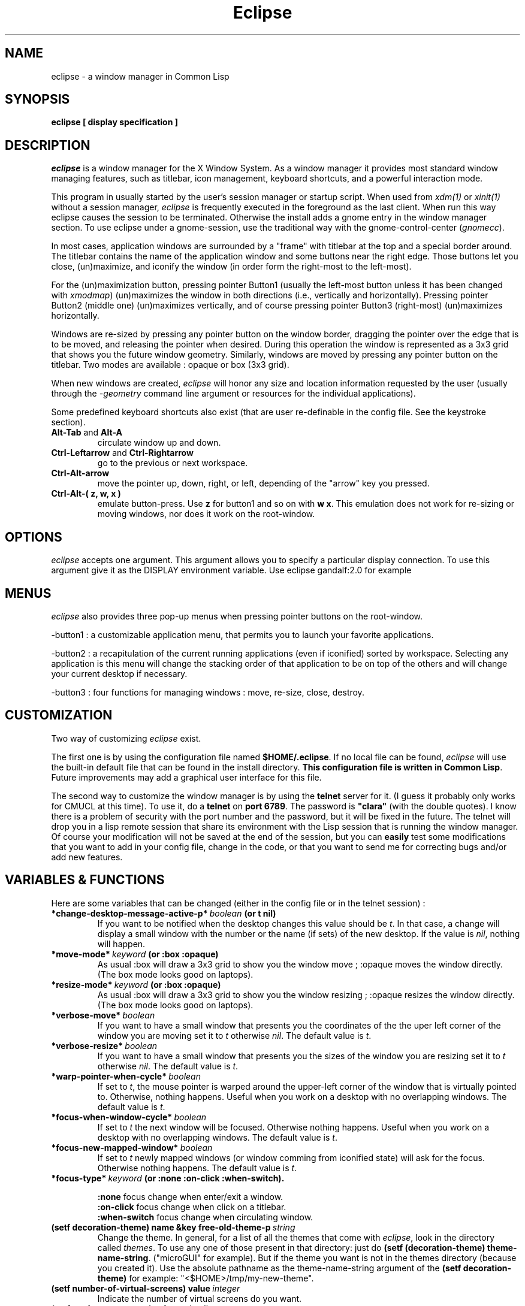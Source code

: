 .TH Eclipse 1 "(c) 2001 Iban HATCHONDO"
.\"$Id: eclipse.1,v 1.4 2002/11/07 14:54:27 hatchond Exp $

.SH NAME
eclipse - a window manager in Common Lisp


.SH SYNOPSIS
.B eclipse [ display specification ]


.SH DESCRIPTION
\fIeclipse\fP is a window manager for the X Window System. As a
window manager it provides most standard window managing features,
such as titlebar, icon management, keyboard shortcuts, and a powerful
interaction mode.

This program in usually started by the user's session manager or
startup script. When used from \fIxdm(1)\fP or \fIxinit(1)\fP without
a session manager, \fIeclipse\fP is frequently executed in the
foreground as the last client. When run this way eclipse causes the
session to be terminated. Otherwise the install adds a gnome entry in
the window manager section. To use eclipse under a gnome-session, use
the traditional way with the gnome-control-center (\fIgnomecc\fP).

In most cases, application windows are surrounded by a "frame" with
titlebar at the top and a special border around. The titlebar contains
the name of the application window and some buttons near the right
edge. Those buttons let you close, (un)maximize, and iconify the
window (in order form the right-most to the left-most). 

For the (un)maximization button, pressing pointer Button1 (usually the
left-most button unless it has been changed with \fIxmodmap\fP)
(un)maximizes the window in both directions (i.e., vertically and
horizontally). Pressing pointer Button2 (middle one) (un)maximizes
vertically, and of course pressing pointer Button3 (right-most)
(un)maximizes horizontally.

Windows are re-sized by pressing any pointer button on the window
border, dragging the pointer over the edge that is to be moved, and
releasing the pointer when desired. During this operation the window
is represented as a 3x3 grid that shows you the future window
geometry.
Similarly, windows are moved by pressing any pointer button on the
titlebar. Two modes are available : opaque or box (3x3 grid).

When new windows are created, \fIeclipse\fP will honor any size and
location information requested by the user (usually through the
\fI-geometry\fP command line argument or resources for the individual
applications). 

Some predefined keyboard shortcuts also exist (that are user
re-definable in the config file. See the keystroke section).

.TP
.B\-Alt-Tab\fP and \fBAlt-A\fP 
circulate window up and down.
.TP
.B\-Ctrl-Leftarrow\fP and \fBCtrl-Rightarrow\fP 
go to the previous or next workspace.
.TP
.B\-Ctrl-Alt-arrow\ 
move the pointer up, down, right, or left, depending of the "arrow"
key you pressed.
.TP
.B\-Ctrl-Alt-( z, w, x )\ 
emulate button-press. Use \fBz\fP for button1 and so on with \fBw\fP
\fBx\fP. This emulation does not work for re-sizing or moving windows,
nor does it work on the root-window.


.SH OPTIONS
\fIeclipse\fP accepts one argument. This argument allows you to
specify a particular display connection. To use this argument give it
as the DISPLAY environment variable. Use eclipse gandalf:2.0 for example


.SH MENUS
\fIeclipse\fP also provides three pop-up menus when pressing pointer
buttons on the root-window.

\-button1\ : a customizable application menu, that permits you to
launch your favorite applications.

\-button2\ : a recapitulation of the current running applications
(even if iconified) sorted by workspace. Selecting any application is
this menu will change the stacking order of that application to be on
top of the others and will change your current desktop if necessary. 

\-button3\ : four functions for managing windows : move, re-size, close,
destroy.


.SH CUSTOMIZATION
Two way of customizing \fIeclipse\fP exist.

The first one is by using the configuration file named
\fB$HOME/.eclipse\fP. If no local file can be found, \fIeclipse\fP will
use the built-in default file that can be found in the install
directory. \fBThis configuration file is written in Common
Lisp\fP. Future improvements may add a graphical user interface for
this file.

The second way to customize the window manager is by using the
\fBtelnet\fP server for it. (I guess it probably only works for CMUCL
at this time). To use it, do a \fBtelnet\fP on \fBport 6789\fP. The
password is \fB"clara"\fP (with the double quotes). I know there is a
problem of security with the port number and the password, but it will
be fixed in the future. 
The telnet will drop you in a lisp remote session that share its
environment with the Lisp session that is running the window
manager. Of course your modification will not be saved at the end of
the session, but you can \fBeasily\fP test some modifications that you
want to add in your config file, change in the code, or that you want
to send me for correcting bugs and/or add new features.

.SH VARIABLES & FUNCTIONS
Here are some variables that can be changed (either in the config file
or in the telnet session) :

.TP
.B\-*change-desktop-message-active-p*\ \fIboolean\fP (or t nil) 
If you want to be notified when the desktop changes this value should
be \fIt\fP. In that case, a change will display a small window with
the number or the name (if sets)  of the new desktop. If the value is
\fInil\fP, nothing will happen.
.TP
.B\-*move-mode*\ \fIkeyword\fP (or \fB:box :opaque\fP) 
As usual :box will draw a 3x3 grid to show you the window move ;
:opaque moves the window directly. (The box mode looks good on
laptops).
.TP
.B\-*resize-mode*\ \fIkeyword\fP (or \fB:box :opaque\fP) 
As usual :box will draw a 3x3 grid to show you the window resizing ;
:opaque resizes the window directly. (The box mode looks good on
laptops).
.TP
.B\-*verbose-move*\ \fIboolean\fP
If you want to have a small window that presents you the coordinates
of the the uper left corner of the window you are moving set it to
\fIt\fP otherwise \fInil\fP. The default value is \fIt\fP.
.TP
.B\-*verbose-resize*\ \fIboolean\fP
If you want to have a small window that presents you the sizes
of the window you are resizing set it to \fIt\fP otherwise
\fInil\fP. The default value is \fIt\fP.
.TP
.B\-*warp-pointer-when-cycle*\ \fIboolean\fP
If set to \fIt\fP, the mouse pointer is warped around the upper-left
corner of the window that is virtually pointed to.  Otherwise, nothing 
happens. Useful when you work on a desktop with no overlapping
windows. The default value is \fIt\fP. 
.TP
.B\-*focus-when-window-cycle*\ \fIboolean\fP
If set to \fIt\fP the next window will be focused. Otherwise nothing 
happens. Useful when you work on a desktop with no overlapping
windows. The default value is \fIt\fP. 
.TP
.B\-*focus-new-mapped-window*\ \fIboolean\fP
If set to \fIt\fP newly mapped windows (or window comming from
iconified state) will ask for the focus. Otherwise nothing
happens. The default value is \fIt\fP.
.TP
.B\-*focus-type*\ \fIkeyword\fP (or \fB:none :on-click :when-switch\fP).

 \fB:none\fP focus change when enter/exit a window.
 \fB:on-click\fP focus change when click on a titlebar.
 \fB:when-switch\fP focus change when circulating window.

.TP
.B\-(setf decoration-theme) name &key free-old-theme-p\ \fIstring\fP
Change the theme. In general, for a list of all the themes that come
with \fIeclipse\fP, look in the directory called \fIthemes\fP. To use
any one of those present in that directory: just do \fB(setf
(decoration-theme) theme-name-string\fP. ("microGUI" for example).
But if the theme you want is not in the themes directory (because you
created it). Use the absolute pathname as the theme-name-string
argument of the \fB(setf decoration-theme)\fP for example:
"<$HOME>/tmp/my-new-theme".
.TP
.B\-(setf number-of-virtual-screens) value\ \fIinteger\fP 
Indicate the number of virtual screens do you want.
.TP
.B\-(setf workspace-names) value\ \fIstring list\fP
To set the names of your workspaces. The length of the list of strings 
is suposed to be equal to the number of virtual screens.
.TP
.B\-(setf font-name) font-name-string\ \fIstring\fP
Sets the font used in title bar to display the application title.

.SH THEMES
The image file format is \fBpnm P6\fP.
Here is a a decomposition of \fIeclipse\fP decorations :

       ________________________________
      |TL|MB         TOP       I M C|TR|
      |__|__________________________|__|
  __   ________________________________   __
 |TL| |TL|           TOP            |TR| |TR|
 |__| |__|__________________________|__| |__|
 |I | |  |                          |  | |I |
 |M | |  |                          |  | |M |
 |C | |  |                          |  | |C |
 |  | |  |                          |  | |  |
 |  | |  |                          |  | |  |
 |L | |L |                          |R | |R |
 |E | |E |                          |I | |I |
 |F | |F |                          |G | |G |
 |T | |T |                          |H | |H |
 |  | |  |                          |T | |T |
 |  | |  |                          |  | |  |
 |  | |  |                          |  | |  |
 |MB| |  |                          |  | |MB|
 |__| |__|__________________________|__| |__|
 |BL| |BL|          BOTTOM          |BR| |BR|
 |__| |__|__________________________|__| |__|
       ________________________________
      |BL|MB        BOTTOM     I M C|BR|
      |__|__________________________|__|

All part are optional.

Everything can be hilighted to reflect the focused state. You just
have to provide all necessary pnm files. For the push buttons MB menu
button, I iconify, M maximize, and C close, you can give four images
to reflect the button states: normal, focused, normal click and
focused click in that order.
The sizes of the buttons is not restricted. But they will be
considered as having the same height if your title bar is horizontal
(if vertical they will be considered as if they have the same width). 
.TP
.B\-size requirements\ 
TL height  = CENTER height = TR height
.br
BL height  = BOTTOM height = BR height

.TP
.B\-naming conventions\ 
Here is the corresponding table between file names and decoration parts: 


 part   |  file-name                     |  required

 TL        top-left.pnm                      no
 TR        top-right.pnm                     no
 BL        bottom-left.pnm                   no
 BR        bottom-right.pnm                  no
 TOP       top.pnm                           no
 BOTTOM    bottom.pnm                        no
 LEFT      left.pnm                          no
 RIGHT     right.pnm                         no

 I         iconify-normal.pnm                no 
           iconify-active.pnm                no
           iconify-normal-clicked.pnm        no
           iconify-active-clicked.pnm        no

 M         maximize-normal.pnm               no
           maximize-active.pnm               no
           maximize-normal-clicked.pnm       no
           maximize-active-clicked.pnm       no

 C         close-normal.pnm                  no
           close-active.pnm                  no
           close-normal-clicked.pnm          no
           close-active-clicked.pnm          no

MB         menu-button-normal.pnm            no
           menu-button-active.pnm            no
           menu-button-normal-clicked.pnm    no
           menu-button-active-clicked.pnm    no

.P
If you do not respect the recommendations above, there is no guarantee
concerning the resulting look and feel. 

.TP
.B\- Theme implemention notes\ 

.P
Themes are supposed to be defined in their own packages in a file
named theme.lisp.

Theme package definition must be supplied.

The naming convention for themes packages is:
<theme-name>-ECLIPSE-THEME. 
.br

Typically a theme package will export at least two symbols:
 - INITIALIZE-FRAME
 - REPAINT

Here is an example of how to define a theme (see our predefined
themes for more): 

.in +2
;;; -*- Mode: Lisp; Package: FOO-ECLIPSE-THEME -*-
.br
;;; GPL Disclaimer for example.
.br
;;; file theme.lisp
.br

(common-lisp:in-package :common-lisp-user)

(defpackage "FOO-ECLIPSE-THEME"
  (:use eclipse clx-ext common-lisp)
  (:size 10)
  (:export repaint initialize-frame)
  (:documentation
    "Foo theme decoration for the eclipse window manager. Written by ...")
  )

(in-package "FOO-ECLIPSE-THEME")

(define-theme "Foo"
.in +2
.br
((:default-style
.br
.in +3
(:title-bar-position :right)
.br
(:parts-to-redraw-on-focus (:close :top-left))
.br
(:top ("top"))
.br
(:close ("close-normal"
.br
.in +9
"close-active"
.br
"close-normal-clicked"
.br
"close-active-clicked"))
.br
.in -9
(:top-left ("top-left-inactive" "top-left-active"))
.br
(:top-right ("top-right"))
.br
(:bottom ("bottom"))
.br
(:bottom-right ("bottom-right"))
.br
(:bottom-left ("bottom-left"))
.br
(:right ("right"))
.br
(:left ("left")))
.br
.in -2
(:transient-style
.in +2
.br
;; the rest of the definition
.br
)))
.in -5

(defmethod repaint ((widget title-bar) (name (eql "Foo")) (focus t))
  "handle repaint WHEN focused."
  ;; do some stuff
  )

(defmethod repaint ((widget title-bar) (name (eql "Foo")) (focus null))
  "handle repaint WHEN NOT focused."
  ;; do some stuff
  )

(defun bar ()
  ;; do what you want
  )

;;; end of theme.lisp
.in -2

.SH KEYSTROKES & MOUSESTROKES

All customisations and definitions take place in the config file.
To define a keyboard shortcut, use the macro \fBdefine-key-combo\fP.
You can define as well some mouse shortcut. To do so use the macro
\fBdefine-mouse-combo\fP. 

\fBdefine-key-combo\fP keystroke-name \fB&key\fP key modifiers
(default-modifiers-p t) fun 

\fBdefine-mouse-combo\fP mousestroke-name \fB&key\fP button modifiers 
(default-modifiers-p t) fun 

.TP
.B\-{key, mouse}stroke-name\ \fIkeyword\fP 
a keyword that names your stroke.

.TP
.B\-keys\ \fIkeyword\fP \fIlist\fP
a keyword list representing the keyboard key. (see \fIkeysymdef.lisp\fP)

.TP
.B\-button\ \fI(or number :any)\fP
a mouse button number or :any to indicate all buttons.

.TP
.B\-modifiers\ \fIkeyword\fP \fIlist\fP
a keyword list representing the keyword key, or a modifier-mask
(unsigned-byte 8). If it is a list, it can be of two differents forms:

.in +2
- '(:and :mod1 :mod2 ...)
.br
 to indicate a combination of modifiers.
.br
- '(:mo1 :mod2)
.br
 to indicate different possible modifiers.
.in -2

.br
Use \fB0\fP instead of \fInil\fP to indicate no modifier.
.br
Use \fB:any\fP to indicate any subset of modifier keys. 

.TP
.B\-default-modifiers-p\ \fIboolean\fP
default value is \fIt\fP. It allows you to define keystrokes with or
without \fB:CAPS-LOCK\fP and \fB:NUM-LOCK\fP.

.TP
.B\-fun\ \fIfunction\fP
a designator for a function or method of one argument. Its argument
will be the keyboard event that occurred. (i.e. key-press key-release
type) You can also use the macro \fBaction\fP to create your function:

.in +2
\fBaction\fP (\fB&rest\fP forms1) (\fB&rest\fP forms2)

It simply checks for keywords \fB:press\fP or \fB:release\fP to be the
\fIcar\fP of the forms and creates function as follows:

.in +4
(action (:press form1 form2) ())
.br
(action () (:press form1 form2))
.in +3
==> (lambda (event) 
.br 
.in +6
(typepcase event
.br
.in +2 
(key-press form1 form2)
.br
(key-release nil)))
.in -8
.in -3


(action
.br
.in +2
(:release form1 form2)
.br
(:press another-form))
.in -2
.in +3
==> (lambda (event) 
.br 
.in +6
(typepcase event
.br
.in +2 
(key-press another-form)
.br
(key-release form1 form2)))
.in -8
.in -3

.in -4
.in -2

.P
There exist some predefined keystrokes:

  - change window priority on the current desktop
    :switch-win-up  
    :switch-win-down

  - change of desktop
    :switch-screen-left
    :switch-screen-right

  - move the mouse cursor
    :move-right
    :move-left
    :move-up 
    :move-down

  - perform mouse click
    :left-click
    :middle-click
    :right-click

There exist some predefined mousestrokes:

  - resize a window 
    :resize-window

  - move a window
    :move-window

\fBKeystroke customisation example\fP:

\fB- predifined keystrokes:\fP
.in +1

(define-key-combo :switch-win-up
  :keys '(:TAB)
  :modifiers '(:ALT-LEFT))

(define-key-combo :switch-win-d 
  :keys '(:A)
  :modifiers '(:ALT-LEFT))

(define-key-combo :move-right
  :keys '(:RIGHT)
  :modifiers '(:and :ALT-LEFT :CONTROL-LEFT))
.in -1

\fB- a user defined one:\fP
.in +1

(define-key-combo :raise-window-under-pointer
  :keys '(:F4)
  :modifiers 0 ; no modifiers.
  :default-modifiers-p nil 
  :fun (action 
.br
.in +9
(:press (put-on-top (lookup-windget (event-child event))))
.br
()))
.in -9

or

(define-key-combo :raise-window-under-pointer
  :keys '(:F4)
  :modifiers '(:CONTROL-LEFT :SHIFT-LEFT) ; or C-F4, C-F4
  :default-modifiers-p nil
  :fun #'(lambda (event)
.in +11
.br
(when (typep event 'key-press)
.in +2
.br
(put-on-top (lookup-windget (event-child event))))))
.in -13
.in -1

\fBMousestroke customisation example\fP:

The interface is exactly the same as for the keystrokes definitions so 
we'll only present an example of predefined mouse stroke.

(define-mouse-combo :move-window
.br
.in +2
:button 2
.br
:modifiers '(:SHIFT-LEFT :SHIFT-RIGHT))
.br
.in -2

.SH BUGS
The exit part is in progress so it does not work as expected.

Finally I have to write something to be fully gnome compliant: the
session-manager connection.


.SH SEE ALSO
\fBX\fP(1), \fBXserver\fP(1), \fBxdm\fP(1), \fBCMUCL\fP(1) or other
AINSI CL implemention you can use.


.SH AUTHOR
A project I began with three friends in 2000 and that I try to
finish.

  Julien BONINFANTE, Aymeric LACORTE, Jocelyn FRECHOT, 
Iban HATCHONDO <hatchond@yahoo.fr> 


.SH COPYRIGHT
Copyright (C) 2000,2001,2002,2003 Iban HATCHONDO <hatchond@yahoo.fr>

This program is free software; you can redistribute it and/or modify
it under the terms of the GNU General Public License as published by
the Free Software Foundation; version 2 of the License.

This program is distributed in the hope that it will be useful,
but WITHOUT ANY WARRANTY; without even the implied warranty of
MERCHANTABILITY or FITNESS FOR A PARTICULAR PURPOSE.  See the
GNU General Public License for more details.

You should have received a copy of the GNU General Public License
along with this program; if not, write to the Free Software
Foundation, Inc., 675 Mass Ave, Cambridge, MA 02139, USA.

